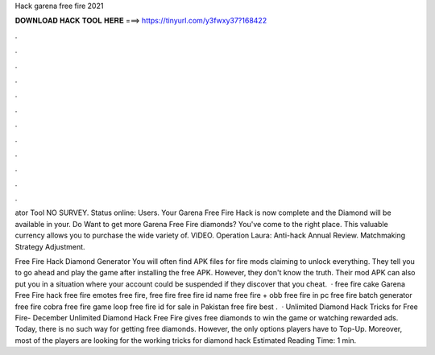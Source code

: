 Hack garena free fire 2021



𝐃𝐎𝐖𝐍𝐋𝐎𝐀𝐃 𝐇𝐀𝐂𝐊 𝐓𝐎𝐎𝐋 𝐇𝐄𝐑𝐄 ===> https://tinyurl.com/y3fwxy37?168422



.



.



.



.



.



.



.



.



.



.



.



.

ator Tool NO SURVEY. Status online: Users. Your Garena Free Fire Hack is now complete and the Diamond will be available in your. Do Want to get more Garena Free Fire diamonds? You've come to the right place. This valuable currency allows you to purchase the wide variety of. VIDEO. Operation Laura: Anti-hack Annual Review. Matchmaking Strategy Adjustment.

Free Fire Hack Diamond Generator You will often find APK files for fire mods claiming to unlock everything. They tell you to go ahead and play the game after installing the free APK. However, they don't know the truth. Their mod APK can also put you in a situation where your account could be suspended if they discover that you cheat.  · free fire cake Garena Free Fire hack free fire emotes free fire, free fire free fire id name free fire + obb free fire in pc free fire batch generator free fire cobra free fire game loop free fire id for sale in Pakistan free fire best .  · Unlimited Diamond Hack Tricks for Free Fire- December Unlimited Diamond Hack Free Fire gives free diamonds to win the game or watching rewarded ads. Today, there is no such way for getting free diamonds. However, the only options players have to Top-Up. Moreover, most of the players are looking for the working tricks for diamond hack Estimated Reading Time: 1 min.
